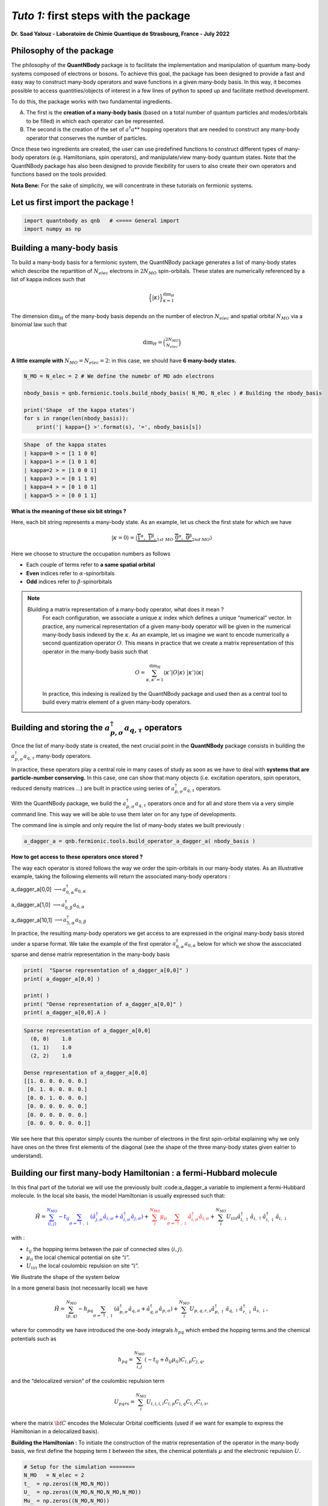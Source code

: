 *Tuto 1:* first steps with the package
=====================================================

**Dr. Saad Yalouz - Laboratoire de Chimie Quantique de Strasbourg,
France - July 2022**

Philosophy of the package
-------------------------

The philosophy of the **QuantNBody** package is to facilitate the
implementation and manipulation of quantum many-body systems composed of
electrons or bosons. To achieve this goal, the package has been designed
to provide a fast and easy way to construct many-body operators and wave
functions in a given many-body basis. In this way, it becomes possible
to access quantities/objects of interest in a few lines of python to
speed up and facilitate method development.

To do this, the package works with two fundamental ingredients.

A) The first is the **creation of a many-body basis** (based on a total
   number of quantum particles and modes/orbitals to be filled) in which
   each operator can be represented.

B) The second is the creation of the set of :math:`a^\dagger a`\ \*\*
   hopping operators that are needed to construct any many-body operator
   that conserves the number of particles.

Once these two ingredients are created, the user can use predefined
functions to construct different types of many-body operators
(e.g. Hamiltonians, spin operators), and manipulate/view many-body
quantum states. Note that the QuantNBody package has also been designed
to provide flexibility for users to also create their own operators and
functions based on the tools provided.

**Nota Bene:** For the sake of simplicity, we will concentrate in these
tutorials on fermionic systems.

Let us first import the package !
---------------------------------

.. code:: ipython3

    import quantnbody as qnb   # <==== General import
    import numpy as np

Building a many-body basis
--------------------------

To build a many-body basis for a fermionic system, the QuantNBody
package generates a list of many-body states which describe the
repartition of :math:`N_{elec}` electrons in :math:`2N_{MO}`
spin-orbitals. These states are numerically referenced by a list of
kappa indices such that

.. math::


   \Big\lbrace |\kappa \rangle \Big\rbrace_{\textstyle \kappa=1}^{\textstyle \dim_H}

The dimension :math:`\dim_H` of the many-body basis depends on the
number of electron :math:`N_{elec}` and spatial orbital :math:`N_{MO}`
via a binomial law such that

.. math:: \dim_H = \binom{2N_{MO}}{N_{elec}}

**A little example with** :math:`N_{MO}=N_{elec}=2`: in this case, we
should have **6 many-body states.**

.. code:: ipython3

    N_MO = N_elec = 2 # We define the numebr of MO adn electrons

    nbody_basis = qnb.fermionic.tools.build_nbody_basis( N_MO, N_elec ) # Building the nbody_basis

    print('Shape  of the kappa states')
    for s in range(len(nbody_basis)):
        print('| kappa={} >'.format(s), '=', nbody_basis[s])


.. code:: none

    Shape  of the kappa states
    | kappa=0 > = [1 1 0 0]
    | kappa=1 > = [1 0 1 0]
    | kappa=2 > = [1 0 0 1]
    | kappa=3 > = [0 1 1 0]
    | kappa=4 > = [0 1 0 1]
    | kappa=5 > = [0 0 1 1]


**What is the meaning of these six bit strings ?**

Here, each bit string represents a many-body state. As an example, let
us check the first state for which we have

.. math:: | \kappa  = 0\rangle = | \underbrace{   \overbrace{1}^{ \textstyle  {\alpha}}, \; \; \;\overbrace{1}^{ \textstyle  {\beta}},}_{\textstyle 1st \ MO}\; \; \underbrace{\overbrace{0}^{ \textstyle  {\alpha}}, \; \; \; \overbrace{0}^{ \textstyle  {\beta}}}_{\textstyle 2nd \ MO} \rangle

Here we choose to structure the occupation numbers as follows

-  Each couple of terms refer to **a same spatial orbital**
-  **Even** indices refer to :math:`\alpha`-spinorbitals
-  **Odd** indices refer to :math:`\beta`-spinorbitals

.. note::

  Bluilding a matrix representation of a many-body operator, what does it mean ?
    For each configuration, we associate a unique :math:`\kappa` index which
    defines a unique “numerical” vector. In practice, any numerical
    representation of a given many-body operator will be given in the numerical many-body basis
    indexed by the :math:`\kappa`. As an example, let us imagine we want to
    encode numerically a second quantization operator :math:`O`. This means
    in practice that we create a matrix representation of this operator in the many-body
    basis such that

    .. math::

        O = \sum_{\kappa, \kappa'
        =1}^{\dim_H}  \langle \kappa' | O | \kappa  \rangle  \; | \kappa'    \rangle\langle \kappa |

    In practice, this indexing is realized by the QuantNBody package and
    used then as a central tool to build every matrix element of a given
    many-body operators.

Building and storing the :math:`a^\dagger_{p,\sigma} a_{q,\tau}` operators
--------------------------------------------------------------------------

Once the list of many-body state is created, the next crucial point in
the **QuantNBody** package consists in building the
:math:`a^\dagger_{p,\sigma} a_{q,\tau}` many-body operators.

In practice, these operators play a central role in many cases of study
as soon as we have to deal with **systems that are particle-number
conserving.** In this case, one can show that many objects
(i.e. excitation operators, spin operators, reduced density matrices …)
are built in practice using series of
:math:`a^\dagger_{p,\sigma} a_{q,\tau}` operators.

With the QuantNBody package, we build the
:math:`a^\dagger_{p,\sigma} a_{q,\tau}` operators once and for all and
store them via a very simple command line. This way we will be able to
use them later on for any type of developments.

The command line is simple and only require the list of many-body states
we built previously :

.. code:: ipython3

    a_dagger_a = qnb.fermionic.tools.build_operator_a_dagger_a( nbody_basis )

**How to get access to these operators once stored ?**

The way each operator is stored follows the way we order the
spin-orbitals in our many-body states. As an illustrative example,
taking the following elements will return the associated many-body
operators :

.. raw:: html

   <center>

a_dagger_a[0,0] :math:`\longrightarrow a^\dagger_{0,\alpha} a_{0,\alpha}`

.. raw:: html

   </center>

.. raw:: html

   <center>

a_dagger_a[1,0] :math:`\longrightarrow a^\dagger_{0,\beta} a_{0,\alpha}`

.. raw:: html

   </center>

.. raw:: html

   <center>

a_dagger_a[10,1]  :math:`\longrightarrow a^\dagger_{5,\alpha} a_{0,\beta}`

.. raw:: html

   </center>

In practice, the resulting many-body operators we get access to are
expressed in the original many-body basis stored under a sparse format.
We take the example of the first operator :math:`a^\dagger_{0,\alpha}a_{0,\alpha}` below for which we show the asscociated
sparse and dense matrix representation in the many-body basis

.. code:: ipython3

    print(  "Sparse representation of a_dagger_a[0,0]" )
    print( a_dagger_a[0,0] )

    print( )
    print( "Dense representation of a_dagger_a[0,0]" )
    print( a_dagger_a[0,0].A )


.. code:: none

    Sparse representation of a_dagger_a[0,0]
      (0, 0)	1.0
      (1, 1)	1.0
      (2, 2)	1.0

    Dense representation of a_dagger_a[0,0]
    [[1. 0. 0. 0. 0. 0.]
     [0. 1. 0. 0. 0. 0.]
     [0. 0. 1. 0. 0. 0.]
     [0. 0. 0. 0. 0. 0.]
     [0. 0. 0. 0. 0. 0.]
     [0. 0. 0. 0. 0. 0.]]


We see here that this operator simply counts the number of electrons in
the first spin-orbital explaining why we only have ones on the three
first elements of the diagonal (see the shape of the three many-body
states given ealrier to understand).

Building our first many-body Hamiltonian : a fermi-Hubbard molecule
-------------------------------------------------------------------

In this final part of the tutorial we will use the previously built
:code:a_dagger_a variable to implement a fermi-Hubbard molecule. In the local
site basis, the model Hamiltonian is usually expressed such that:

.. math::


   \hat{H} = \color{blue}{\sum_{\langle i,j \rangle}^{N_{MO}} -t_{ij} \sum_{\sigma=\uparrow,\downarrow} (\hat{a}^\dagger_{j,\sigma}\hat{a}_{i,\sigma}+\hat{a}^\dagger_{i,\sigma}\hat{a}_{j,\sigma})}
   + \color{red}{\sum_i^{N_{MO}} \mu_{ii} \sum_{\sigma=\uparrow,\downarrow} \hat{a}^\dagger_{i,\sigma}\hat{a}_{i,\sigma} }
   + \color{black}{
   \sum_i^{N_{MO}} U_{iiii} \hat{a}^\dagger_{i,\uparrow}\hat{a}_{i,\uparrow} \hat{a}^\dagger_{i,\downarrow}\hat{a}_{i,\downarrow}
   }

| with :
- :math:`t_{ij}` the hopping terms between the pair of
  connected sites :math:`\langle i, j \rangle`.

- :math:`\mu_{ii}` the local chemical potential on site “:math:`i`”.

- :math:`U_{iiii}` the local coulombic repulsion on site “:math:`i`”.


We illustrate the shape of the system below
   .. image:: graph.png
      :width: 300
      :align: center

In a more general basis (not necessarily local) we have

.. math::


   \hat{H} =\sum_{\langle p,q \rangle}^{N_{MO}} -h_{pq} \sum_{\sigma=\uparrow,\downarrow} (\hat{a}^\dagger_{p,\sigma}\hat{a}_{q,\sigma}+\hat{a}^\dagger_{q,\sigma}\hat{a}_{p,\sigma}) + \sum_i^{N_{MO}} U_{p,q,r,s} \hat{a}^\dagger_{p,\uparrow}\hat{a}_{q,\uparrow} \hat{a}^\dagger_{r,\downarrow}\hat{a}_{s,\downarrow} ,


where for commodity we have introduced the one-body integrals
:math:`h_{pq}` which embed the hopping terms and the chemical potentials
such as

.. math::


   h_{pq} = \sum_{i,j}^{N_{MO}} (-t_{ij} + \delta_{ij}\mu_{ii}) C_{i,p} C_{j,q},

and the “delocalized version” of the coulombic repulsion term

.. math::


   U_{pqrs} = \sum_{i}^{N_{MO}}  U_{i,i,i,i} C_{i,p} C_{i,q} C_{i,r} C_{i,s},

where the matrix :math:`{\bf C}` encodes the Molecular Orbital
coefficients (used if we want for example to express the Hamiltonian in
a delocalized basis).

**Building the Hamiltonian :** To initiate the construction of the
matrix representation of the operator in the many-body basis, we first
define the hopping term :math:`t` between the sites, the chemical
potentials :math:`\mu` and the electronic repulsion :math:`U`.

.. code:: ipython3

    # Setup for the simulation ========
    N_MO   = N_elec = 2
    t_  = np.zeros((N_MO,N_MO))
    U_  = np.zeros((N_MO,N_MO,N_MO,N_MO))
    Mu_ = np.zeros((N_MO,N_MO))
    for i in range(N_MO):
        U_[i,i,i,i]  =  1 * (1+i)  # Local coulombic repulsion
        Mu_[i,i]     = -1 * (1+i)  # Local chemical potential

        for j in range(i+1,N_MO):
            t_[i,j] = t_[j,i] = - 1  # hopping

    h_ = t_  + np.diag( np.diag(Mu_) ) # Global one-body matrix = hoppings + chemical potentials

    print( 't_=\n',t_ ,'\n')

    print( 'Mu_=\n',Mu_ ,'\n')

    print( 'h_=\n',h_ ,'\n')


.. code:: none

    t_=
     [[ 0. -1.]
     [-1.  0.]]

    Mu_=
     [[-1.  0.]
     [ 0. -2.]]

    h_=
     [[-1. -1.]
     [-1. -2.]]



To build the Hamiltonian, we simply have to pass the three following
ingredients to an already built function:

- Parameters of the model
- The Many-body basis
- The :math:`a^\dagger a` operators

as shown below

.. code:: ipython3

    H_fermi_hubbard = qnb.fermionic.tools.build_hamiltonian_fermi_hubbard( h_,
                                                                           U_,
                                                                           nbody_basis,
                                                                           a_dagger_a )

Similarily to the :math:`a^\dagger a` operators, the Hamiltonian :math:`H` is
represented in the many-body basis with a native sparse representation
(which can be made dense):

.. code:: ipython3

    print('H (SPARSE) =' )
    print(H_fermi_hubbard)

    print()
    print('H (DENSE) =' )
    print(H_fermi_hubbard.A)


.. code:: none

    H (SPARSE) =
      (0, 0)	-1.0
      (0, 2)	-1.0
      (0, 3)	1.0
      (1, 1)	-3.0
      (2, 0)	-1.0
      (2, 2)	-3.0
      (2, 5)	-1.0
      (3, 0)	1.0
      (3, 3)	-3.0
      (3, 5)	1.0
      (4, 4)	-3.0
      (5, 2)	-1.0
      (5, 3)	1.0
      (5, 5)	-2.0

    H (DENSE) =
    [[-1.  0. -1.  1.  0.  0.]
     [ 0. -3.  0.  0.  0.  0.]
     [-1.  0. -3.  0.  0. -1.]
     [ 1.  0.  0. -3.  0.  1.]
     [ 0.  0.  0.  0. -3.  0.]
     [ 0.  0. -1.  1.  0. -2.]]


Once :math:`H` is built, we can diagonalize the resulting matrix using
for example the numpy library.

.. code:: ipython3

    eig_energies, eig_vectors =  np.linalg.eigh(H_fermi_hubbard.A)

    print('Energies =', eig_energies[:4] )


.. code:: none

    Energies = [-4.41421356 -3.         -3.         -3.        ]


And finally, we can call a very useful function from the QuantNBody
package that help visualizing the shape of a wavefunction as shown
below. This function lists the most important many-body state
contributing to the wavefunction with the associated coefficients in
front.

.. code:: ipython3

    WFT_to_analyse = eig_vectors[:,0]

    # Visualizing the groundstate in the many-body basis
    qnb.fermionic.tools.visualize_wft( WFT_to_analyse, nbody_basis ) # <=== FCT IN THE PACKAGE
    print()


.. code:: none


    	-----------
    	 Coeff.      N-body state
    	-------     -------------
    	-0.57454	|0110⟩
    	+0.57454	|1001⟩
    	+0.47596	|0011⟩
    	+0.33656	|1100⟩
